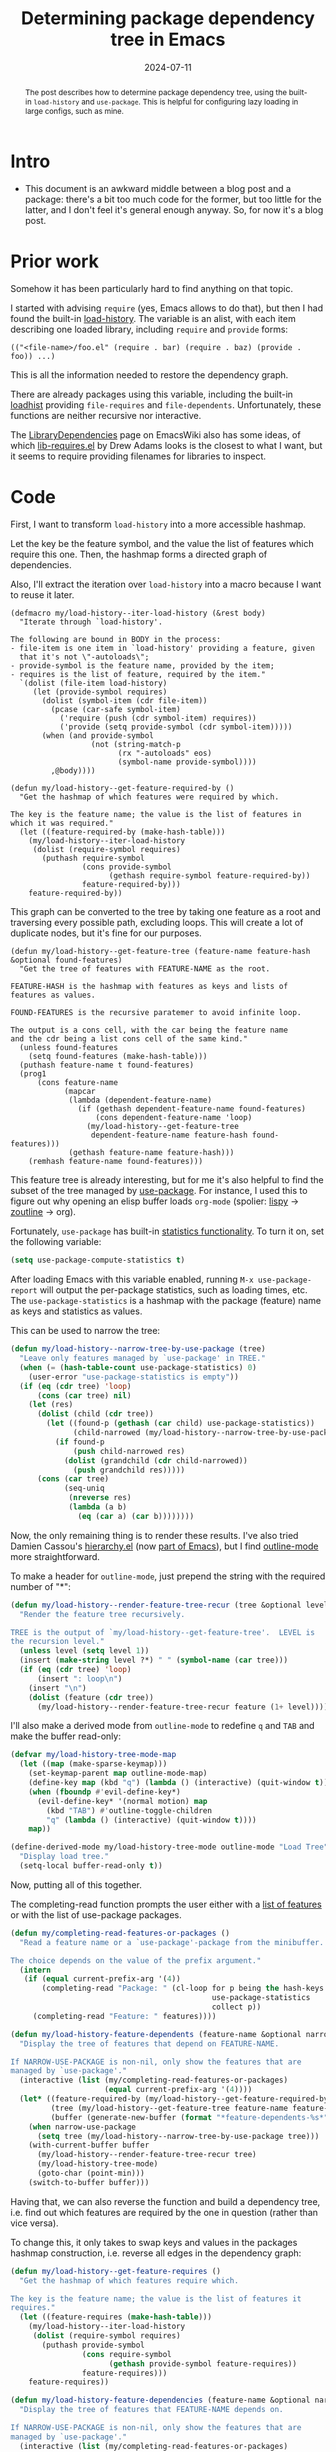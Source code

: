 #+HUGO_SECTION: posts
#+HUGO_BASE_DIR: ../
#+TITLE: Determining package dependency tree in Emacs
#+DATE: 2024-07-11
#+HUGO_TAGS: emacs
#+HUGO_DRAFT: true

#+begin_abstract
The post describes how to determine package dependency tree, using the built-in =load-history= and =use-package=. This is helpful for configuring lazy loading in large configs, such as mine.
#+end_abstract

* Intro
- This document is an awkward middle between a blog post and a package: there's a bit too much code for the former, but too little for the latter, and I don't feel it's general enough anyway. So, for now it's a blog post.

* Prior work
Somehow it has been particularly hard to find anything on that topic.

I started with advising =require= (yes, Emacs allows to do that), but then I had found the built-in [[https://www.gnu.org/software/emacs/manual/html_node/elisp/Where-Defined.html#index-load_002dhistory][load-history]]. The variable is an alist, with each item describing one loaded library, including =require= and =provide= forms:
#+begin_example
(("<file-name>/foo.el" (require . bar) (require . baz) (provide . foo)) ...)
#+end_example
This is all the information needed to restore the dependency graph.

There are already packages using this variable, including the built-in [[https://git.savannah.gnu.org/cgit/emacs.git/tree/lisp/loadhist.el][loadhist]] providing =file-requires= and =file-dependents=. Unfortunately, these functions are neither recursive nor interactive.

The [[https://www.emacswiki.org/emacs/LibraryDependencies][LibraryDependencies]] page on EmacsWiki also has some ideas, of which [[https://www.emacswiki.org/emacs/lib-requires.el][lib-requires.el]] by Drew Adams looks is the closest to what I want, but it seems to require providing filenames for libraries to inspect.

* Code
First, I want to transform =load-history= into a more accessible hashmap.

Let the key be the feature symbol, and the value the list of features which require this one. Then, the hashmap forms a directed graph of dependencies.

Also, I'll extract the iteration over =load-history= into a macro because I want to reuse it later.

#+begin_src elisp
(defmacro my/load-history--iter-load-history (&rest body)
  "Iterate through `load-history'.

The following are bound in BODY in the process:
- file-item is one item in `load-history' providing a feature, given
  that it's not \"-autoloads\";
- provide-symbol is the feature name, provided by the item;
- requires is the list of feature, required by the item."
  `(dolist (file-item load-history)
     (let (provide-symbol requires)
       (dolist (symbol-item (cdr file-item))
         (pcase (car-safe symbol-item)
           ('require (push (cdr symbol-item) requires))
           ('provide (setq provide-symbol (cdr symbol-item)))))
       (when (and provide-symbol
                  (not (string-match-p
                        (rx "-autoloads" eos)
                        (symbol-name provide-symbol))))
         ,@body))))

(defun my/load-history--get-feature-required-by ()
  "Get the hashmap of which features were required by which.

The key is the feature name; the value is the list of features in
which it was required."
  (let ((feature-required-by (make-hash-table)))
    (my/load-history--iter-load-history
     (dolist (require-symbol requires)
       (puthash require-symbol
                (cons provide-symbol
                      (gethash require-symbol feature-required-by))
                feature-required-by)))
    feature-required-by))
#+end_src

This graph can be converted to the tree by taking one feature as a root and traversing every possible path, excluding loops. This will create a lot of duplicate nodes, but it's fine for our purposes.

#+begin_src elisp
(defun my/load-history--get-feature-tree (feature-name feature-hash &optional found-features)
  "Get the tree of features with FEATURE-NAME as the root.

FEATURE-HASH is the hashmap with features as keys and lists of
features as values.

FOUND-FEATURES is the recursive paratemer to avoid infinite loop.

The output is a cons cell, with the car being the feature name
and the cdr being a list cons cell of the same kind."
  (unless found-features
    (setq found-features (make-hash-table)))
  (puthash feature-name t found-features)
  (prog1
      (cons feature-name
            (mapcar
             (lambda (dependent-feature-name)
               (if (gethash dependent-feature-name found-features)
                   (cons dependent-feature-name 'loop)
                 (my/load-history--get-feature-tree
                  dependent-feature-name feature-hash found-features)))
             (gethash feature-name feature-hash)))
    (remhash feature-name found-features)))
#+end_src

This feature tree is already interesting, but for me it's also helpful to find the subset of the tree managed by [[https://github.com/jwiegley/use-package][use-package]]. For instance, I used this to figure out why opening an elisp buffer loads =org-mode= (spolier: [[https://github.com/abo-abo/lispy/blob/fe44efd21573868638ca86fc8313241148fabbe3/lispy.el#L143][lispy]] -> [[https://github.com/abo-abo/zoutline/blob/32857c6c4b9b0bcbed14d825a10b91a98d5fed0a/zoutline.el#L26][zoutline]] -> org).

Fortunately, =use-package= has built-in [[https://github.com/jwiegley/use-package?tab=readme-ov-file#gathering-statistics][statistics functionality]]. To turn it on, set the following variable:
#+begin_src emacs-lisp
(setq use-package-compute-statistics t)
#+end_src

After loading Emacs with this variable enabled, running =M-x use-package-report= will output the per-package statistics, such as loading times, etc. The =use-package-statistics= is a hashmap with the package (feature) name as keys and statistics as values.

This can be used to narrow the tree:
#+begin_src emacs-lisp
(defun my/load-history--narrow-tree-by-use-package (tree)
  "Leave only features managed by `use-package' in TREE."
  (when (= (hash-table-count use-package-statistics) 0)
    (user-error "use-package-statistics is empty"))
  (if (eq (cdr tree) 'loop)
      (cons (car tree) nil)
    (let (res)
      (dolist (child (cdr tree))
        (let ((found-p (gethash (car child) use-package-statistics))
              (child-narrowed (my/load-history--narrow-tree-by-use-package child)))
          (if found-p
              (push child-narrowed res)
            (dolist (grandchild (cdr child-narrowed))
              (push grandchild res)))))
      (cons (car tree)
            (seq-uniq
             (nreverse res)
             (lambda (a b)
               (eq (car a) (car b))))))))
#+end_src

Now, the only remaining thing is to render these results. I've also tried Damien Cassou's [[https://github.com/DamienCassou/hierarchy][hierarchy.el]] (now [[https://git.savannah.gnu.org/cgit/emacs.git/tree/lisp/emacs-lisp/hierarchy.el][part of Emacs]]), but I find [[https://www.gnu.org/software/emacs/manual/html_node/emacs/Outline-Mode.html][outline-mode]] more straightforward.

To make a header for =outline-mode=, just prepend the string with the required number of "*":
#+begin_src emacs-lisp
(defun my/load-history--render-feature-tree-recur (tree &optional level)
  "Render the feature tree recursively.

TREE is the output of `my/load-history--get-feature-tree'.  LEVEL is
the recursion level."
  (unless level (setq level 1))
  (insert (make-string level ?*) " " (symbol-name (car tree)))
  (if (eq (cdr tree) 'loop)
      (insert ": loop\n")
    (insert "\n")
    (dolist (feature (cdr tree))
      (my/load-history--render-feature-tree-recur feature (1+ level)))))
#+end_src

I'll also make a derived mode from =outline-mode= to redefine =q= and =TAB= and make the buffer read-only:
#+begin_src emacs-lisp
(defvar my/load-history-tree-mode-map
  (let ((map (make-sparse-keymap)))
    (set-keymap-parent map outline-mode-map)
    (define-key map (kbd "q") (lambda () (interactive) (quit-window t)))
    (when (fboundp #'evil-define-key*)
      (evil-define-key* '(normal motion) map
        (kbd "TAB") #'outline-toggle-children
        "q" (lambda () (interactive) (quit-window t))))
    map))

(define-derived-mode my/load-history-tree-mode outline-mode "Load Tree"
  "Display load tree."
  (setq-local buffer-read-only t))
#+end_src

Now, putting all of this together.

The completing-read function prompts the user either with a [[https://www.gnu.org/software/emacs/manual/html_node/elisp/Named-Features.html#index-features-1][list of features]] or with the list of use-package packages.

#+begin_src emacs-lisp
(defun my/completing-read-features-or-packages ()
  "Read a feature name or a `use-package'-package from the minibuffer.

The choice depends on the value of the prefix argument."
  (intern
   (if (equal current-prefix-arg '(4))
       (completing-read "Package: " (cl-loop for p being the hash-keys of
                                             use-package-statistics
                                             collect p))
     (completing-read "Feature: " features))))

(defun my/load-history-feature-dependents (feature-name &optional narrow-use-package)
  "Display the tree of features that depend on FEATURE-NAME.

If NARROW-USE-PACKAGE is non-nil, only show the features that are
managed by `use-package'."
  (interactive (list (my/completing-read-features-or-packages)
                     (equal current-prefix-arg '(4))))
  (let* ((feature-required-by (my/load-history--get-feature-required-by))
         (tree (my/load-history--get-feature-tree feature-name feature-required-by))
         (buffer (generate-new-buffer (format "*feature-dependents-%s*" feature-name))))
    (when narrow-use-package
      (setq tree (my/load-history--narrow-tree-by-use-package tree)))
    (with-current-buffer buffer
      (my/load-history--render-feature-tree-recur tree)
      (my/load-history-tree-mode)
      (goto-char (point-min)))
    (switch-to-buffer buffer)))
#+end_src

Having that, we can also reverse the function and build a dependency tree, i.e. find out which features are required by the one in question (rather than vice versa).

To change this, it only takes to swap keys and values in the packages hashmap construction, i.e. reverse all edges in the dependency graph:
#+begin_src emacs-lisp
(defun my/load-history--get-feature-requires ()
  "Get the hashmap of which features require which.

The key is the feature name; the value is the list of features it
requires."
  (let ((feature-requires (make-hash-table)))
    (my/load-history--iter-load-history
     (dolist (require-symbol requires)
       (puthash provide-symbol
                (cons require-symbol
                      (gethash provide-symbol feature-requires))
                feature-requires)))
    feature-requires))

(defun my/load-history-feature-dependencies (feature-name &optional narrow-use-package)
  "Display the tree of features that FEATURE-NAME depends on.

If NARROW-USE-PACKAGE is non-nil, only show the features that are
managed by `use-package'."
  (interactive (list (my/completing-read-features-or-packages)
                     (equal current-prefix-arg '(4))))
  (let* ((feature-requires (my/load-history--get-feature-requires))
         (tree (my/load-history--get-feature-tree feature-name feature-requires))
         (buffer (generate-new-buffer (format "*feature-dependencies-%s*" feature-name))))
    (when narrow-use-package
      (setq tree (my/load-history--narrow-tree-by-use-package tree)))
    (with-current-buffer buffer
      (my/load-history--render-feature-tree-recur tree)
      (my/load-history-tree-mode)
      (goto-char (point-min)))
    (switch-to-buffer buffer)))
#+end_src

* Usage and results
